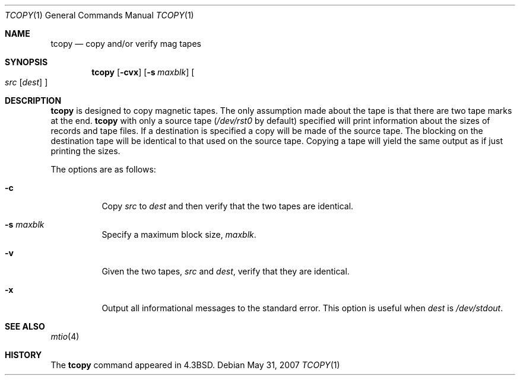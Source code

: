 .\"	$OpenBSD: tcopy.1,v 1.10 2007/05/31 19:20:17 jmc Exp $
.\"	$NetBSD: tcopy.1,v 1.4 1997/04/15 07:23:07 lukem Exp $
.\"
.\" Copyright (c) 1985, 1990, 1991, 1993
.\"	The Regents of the University of California.  All rights reserved.
.\"
.\" Redistribution and use in source and binary forms, with or without
.\" modification, are permitted provided that the following conditions
.\" are met:
.\" 1. Redistributions of source code must retain the above copyright
.\"    notice, this list of conditions and the following disclaimer.
.\" 2. Redistributions in binary form must reproduce the above copyright
.\"    notice, this list of conditions and the following disclaimer in the
.\"    documentation and/or other materials provided with the distribution.
.\" 3. Neither the name of the University nor the names of its contributors
.\"    may be used to endorse or promote products derived from this software
.\"    without specific prior written permission.
.\"
.\" THIS SOFTWARE IS PROVIDED BY THE REGENTS AND CONTRIBUTORS ``AS IS'' AND
.\" ANY EXPRESS OR IMPLIED WARRANTIES, INCLUDING, BUT NOT LIMITED TO, THE
.\" IMPLIED WARRANTIES OF MERCHANTABILITY AND FITNESS FOR A PARTICULAR PURPOSE
.\" ARE DISCLAIMED.  IN NO EVENT SHALL THE REGENTS OR CONTRIBUTORS BE LIABLE
.\" FOR ANY DIRECT, INDIRECT, INCIDENTAL, SPECIAL, EXEMPLARY, OR CONSEQUENTIAL
.\" DAMAGES (INCLUDING, BUT NOT LIMITED TO, PROCUREMENT OF SUBSTITUTE GOODS
.\" OR SERVICES; LOSS OF USE, DATA, OR PROFITS; OR BUSINESS INTERRUPTION)
.\" HOWEVER CAUSED AND ON ANY THEORY OF LIABILITY, WHETHER IN CONTRACT, STRICT
.\" LIABILITY, OR TORT (INCLUDING NEGLIGENCE OR OTHERWISE) ARISING IN ANY WAY
.\" OUT OF THE USE OF THIS SOFTWARE, EVEN IF ADVISED OF THE POSSIBILITY OF
.\" SUCH DAMAGE.
.\"
.\"     @(#)tcopy.1	8.2 (Berkeley) 4/17/94
.\"
.Dd $Mdocdate: May 31 2007 $
.Dt TCOPY 1
.Os
.Sh NAME
.Nm tcopy
.Nd copy and/or verify mag tapes
.Sh SYNOPSIS
.Nm tcopy
.Op Fl cvx
.Op Fl s Ar maxblk
.Oo Ar src Op Ar dest
.Oc
.Sh DESCRIPTION
.Nm
is designed to copy magnetic tapes.
The only assumption made
about the tape is that there are two tape marks at the end.
.Nm
with only a source tape
.Pf ( Ar /dev/rst0
by default) specified will print
information about the sizes of records and tape files.
If a destination
is specified a copy will be made of the source tape.
The blocking on the
destination tape will be identical to that used on the source tape.
Copying a tape will yield the same output as if just printing the sizes.
.Pp
The options are as follows:
.Bl -tag -width Ds
.It Fl c
Copy
.Ar src
to
.Ar dest
and then verify that the two tapes are identical.
.It Fl s Ar maxblk
Specify a maximum block size,
.Ar maxblk .
.It Fl v
Given the two tapes,
.Ar src
and
.Ar dest ,
verify that they are identical.
.It Fl x
Output all informational messages to the standard error.
This option is useful when
.Ar dest
is
.Pa /dev/stdout .
.El
.Sh SEE ALSO
.Xr mtio 4
.Sh HISTORY
The
.Nm
command appeared in
.Bx 4.3 .
